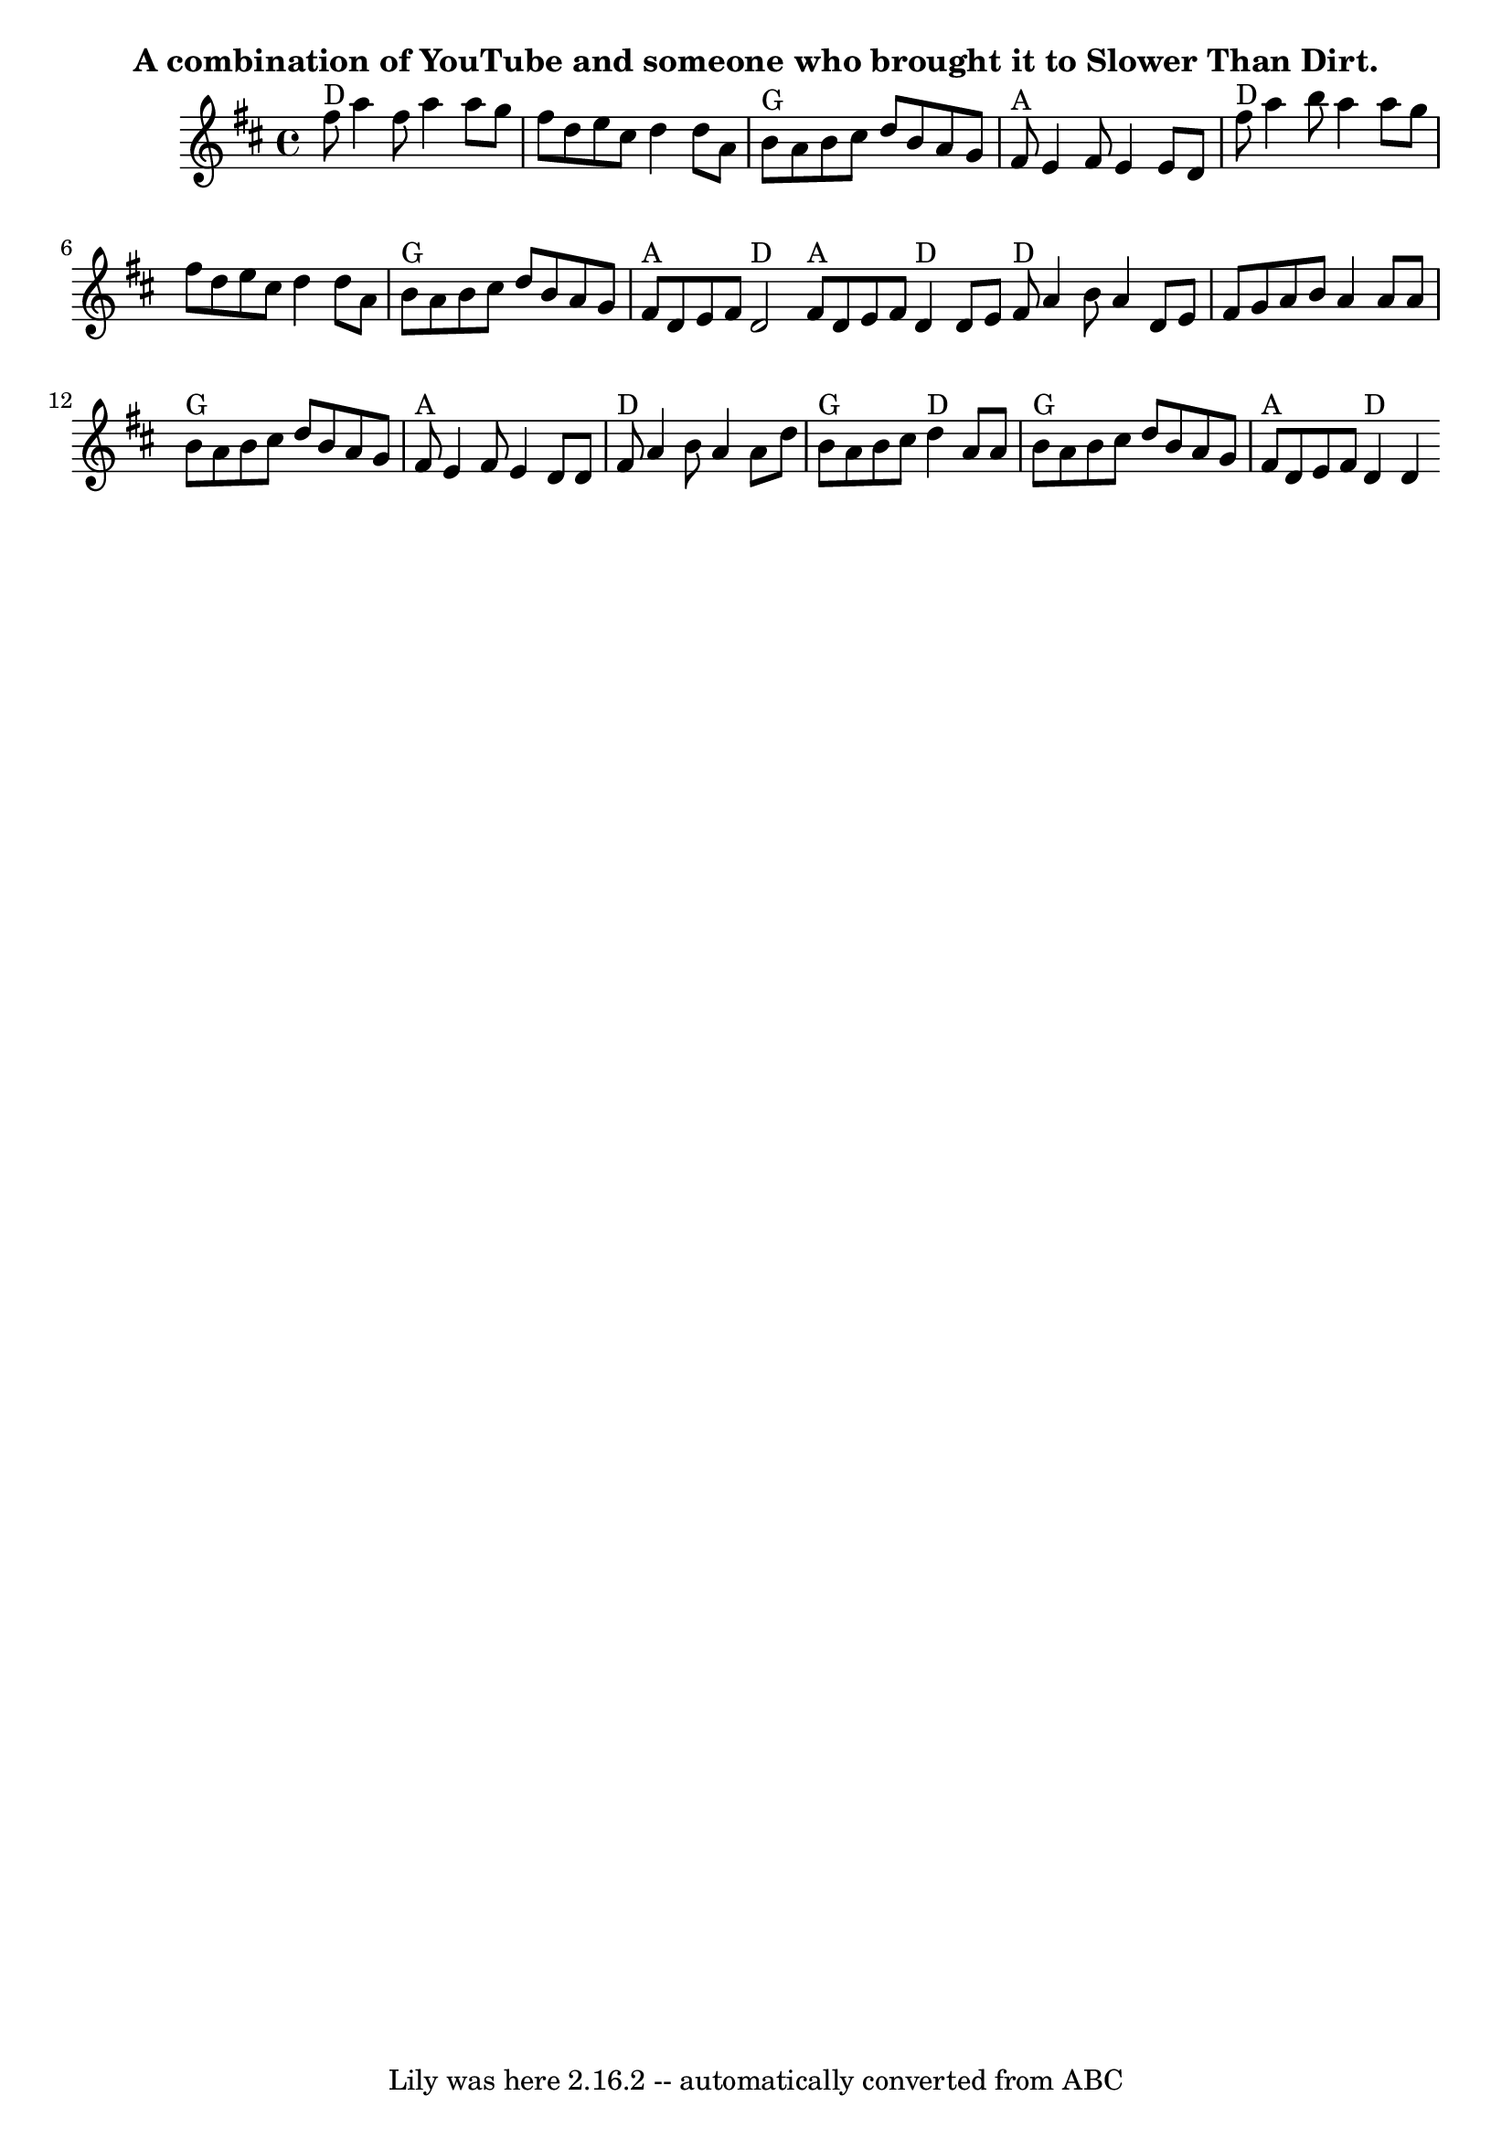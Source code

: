 \version "2.7.40"
\header {
	crossRefNumber = "19"
	footnotes = ""
	subtitle = "A combination of YouTube and someone who brought it to Slower Than Dirt."
	tagline = "Lily was here 2.16.2 -- automatically converted from ABC"
}
voicedefault =  {
\set Score.defaultBarType = "empty"

\time 4/4 \key d \major     fis''8 ^"D"   a''4    fis''8    a''4    a''8    
g''8    \bar "|"   fis''8    d''8    e''8    cis''8    d''4    d''8    a'8    
\bar "|"     b'8 ^"G"   a'8    b'8    cis''8    d''8    b'8    a'8    g'8    
\bar "|"     fis'8 ^"A"   e'4    fis'8    e'4    e'8    d'8    \bar "|"       
fis''8 ^"D"   a''4    b''8    a''4    a''8    g''8    \bar "|"   fis''8    d''8 
   e''8    cis''8    d''4    d''8    a'8    \bar "|"     b'8 ^"G"   a'8    b'8  
  cis''8    d''8    b'8    a'8    g'8    \bar "|"     fis'8 ^"A"   d'8    e'8   
 fis'8      d'2 ^"D"   \bar ":|"     fis'8 ^"A"   d'8    e'8    fis'8      d'4 
^"D"   d'8    e'8    \bar "||"     \bar "|:"   fis'8 ^"D"   a'4    b'8    a'4   
 d'8    e'8    \bar "|"   fis'8    g'8    a'8    b'8    a'4    a'8    a'8    
\bar "|"     b'8 ^"G"   a'8    b'8    cis''8    d''8    b'8    a'8    g'8    
\bar "|"     fis'8 ^"A"   e'4    fis'8    e'4    d'8    d'8    \bar "|"       
fis'8 ^"D"   a'4    b'8    a'4    a'8    d''8    \bar "|"     b'8 ^"G"   a'8    
b'8    cis''8      d''4 ^"D"   a'8    a'8    \bar "|"     b'8 ^"G"   a'8    b'8 
   cis''8    d''8    b'8    a'8    g'8    \bar "|"     fis'8 ^"A"   d'8    e'8  
  fis'8      d'4 ^"D"   d'4    \bar ":|"   
}

\score{
    <<

	\context Staff="default"
	{
	    \voicedefault 
	}

    >>
	\layout {
	}
	\midi {}
}
